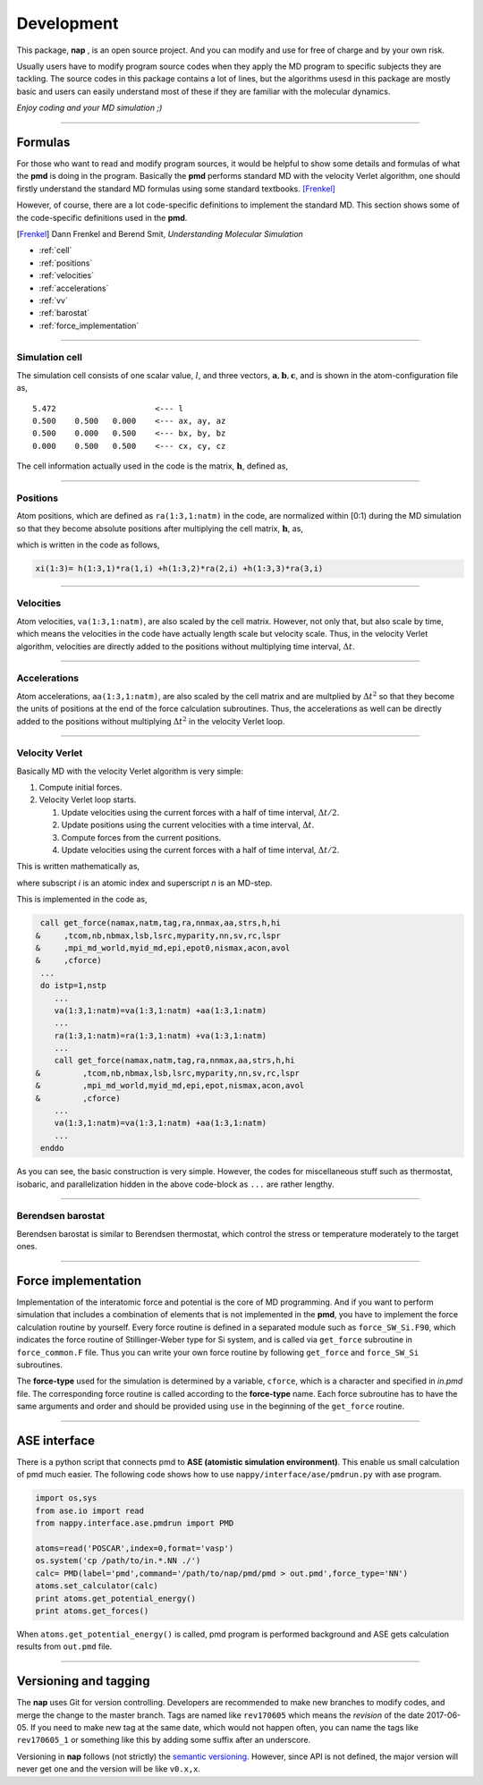 
====================
Development
====================

This package, **nap** , is an open source project.
And you can modify and use for free of charge and by your own risk.

Usually users have to modify program source codes 
when they apply the MD program to specific subjects they are tackling.
The source codes in this package contains a lot of lines,
but the algorithms usesd in this package are mostly basic and users can easily understand
most of these if they are familiar with the molecular dynamics.

*Enjoy coding and your MD simulation ;)*


-------------

Formulas
===========

For those who want to read and modify program sources, 
it would be helpful to show some details and formulas of what the **pmd** is doing in the program.
Basically the **pmd** performs standard MD with the velocity Verlet algorithm, 
one should firstly understand the standard MD formulas using some standard textbooks. [Frenkel]_

However, of course, there are a lot code-specific definitions to implement the standard MD.
This section shows some of the code-specific definitions used in the **pmd**.

.. [Frenkel] Dann Frenkel and Berend Smit, *Understanding Molecular Simulation*


* :ref:`cell`
* :ref:`positions`
* :ref:`velocities`
* :ref:`accelerations`
* :ref:`vv`
* :ref:`barostat`
* :ref:`force_implementation`

---------------

.. index:: simulation cell
.. _cell:

Simulation cell
---------------

The simulation cell consists of one scalar value, :math:`l`, and three vectors, :math:`\mathbf{a}, \mathbf{b}, \mathbf{c}`,
and is shown in the atom-configuration file as,
::

   5.472                     <--- l
   0.500    0.500   0.000    <--- ax, ay, az
   0.500    0.000   0.500    <--- bx, by, bz
   0.000    0.500   0.500    <--- cx, cy, cz

The cell information actually used in the code is the matrix,  :math:`\mathbf{h}`, defined as,

.. math::
   :nowrap:

   \begin{equation}
      \mathbf{h} = l \times (\mathbf{a},\mathbf{b},\mathbf{c})= l \times
      \begin{pmatrix}
      a_x & b_x & c_x \\
      a_y & b_y & c_y \\
      a_z & b_z & c_z
      \end{pmatrix}.
   \end{equation}


------------------

.. index:: positions
.. _positions:

Positions
---------------
Atom positions, which are defined as ``ra(1:3,1:natm)`` in the code, are normalized within [0:1) during the MD simulation 
so that they become absolute positions after multiplying the cell matrix,  :math:`\mathbf{h}`, as,

.. math::
   :nowrap:

   \begin{eqnarray*}
   \mathbf{r}' & = & \mathbf{h} \cdot \mathbf{r}, \\
               & = & r_a\mathbf{a} +r_b\mathbf{b} +r_c\mathbf{c},
   \end{eqnarray*}

which is written in the code as follows,

.. code-block:: fortran

   xi(1:3)= h(1:3,1)*ra(1,i) +h(1:3,2)*ra(2,i) +h(1:3,3)*ra(3,i)



------------------

.. index:: velocities
.. _velocities:

Velocities
-----------------
Atom velocities, ``va(1:3,1:natm)``, are also scaled by the cell matrix.
However, not only that, but also scale by time, which means the velocities in the code have actually length scale but velocity scale.
Thus, in the velocity Verlet algorithm, velocities are directly added to the positions without multiplying time interval,  :math:`\Delta t`.


------------------

.. index:: accelerations
.. _accelerations:

Accelerations
-------------------
Atom accelerations, ``aa(1:3,1:natm)``, are also scaled by the cell matrix and are multplied by  :math:`\Delta t^2` 
so that they become the units of positions at the end of the force calculation subroutines.
Thus, the accelerations as well can be directly added to the positions without multiplying  :math:`\Delta t^2` in the velocity Verlet loop.


-------------

.. index:: velocity Verlet
.. _vv:

Velocity Verlet
----------------
Basically MD with the velocity Verlet algorithm is very simple:

#. Compute initial forces.
#. Velocity Verlet loop starts.

   #. Update velocities using the current forces with a half of time interval,  :math:`\Delta t/2`.
   #. Update positions using the current velocities with a time interval,  :math:`\Delta t`.
   #. Compute forces from the current positions.
   #. Update velocities using the current forces with a half of time interval,  :math:`\Delta t/2`.

This is written mathematically as,

.. math::
   :nowrap:

   \begin{eqnarray*}
   \mathbf{v}_i^{(n+1)} &=& \mathbf{v}_i^* +\frac{\mathbf{f}_i^{(n)}}{m_i} \frac{\Delta t}{2}, \\
   \mathbf{r}_i^{(n+1)} &=& \mathbf{r}_i^{(n)} +\mathbf{v}_i^{(n+1)}\Delta t, \\
   \text{Compute}\ &\ & \mathbf{f}_i^{(n+1)}\left(\left\{\mathbf{r}^{(n+1)}\right\}\right), \\
   \mathbf{v}_i^* &=& \mathbf{v}_i^{(n+1)} +\frac{\mathbf{f}_i^{(n+1)}}{m_i} \frac{\Delta t}{2},
   \end{eqnarray*}

where subscript *i* is an atomic index and superscript *n* is an MD-step.

This is implemented in the code as,

.. code-block:: fortran

    call get_force(namax,natm,tag,ra,nnmax,aa,strs,h,hi
   &     ,tcom,nb,nbmax,lsb,lsrc,myparity,nn,sv,rc,lspr
   &     ,mpi_md_world,myid_md,epi,epot0,nismax,acon,avol
   &     ,cforce)
    ...
    do istp=1,nstp
       ...
       va(1:3,1:natm)=va(1:3,1:natm) +aa(1:3,1:natm)
       ...
       ra(1:3,1:natm)=ra(1:3,1:natm) +va(1:3,1:natm)
       ...
       call get_force(namax,natm,tag,ra,nnmax,aa,strs,h,hi
   &         ,tcom,nb,nbmax,lsb,lsrc,myparity,nn,sv,rc,lspr
   &         ,mpi_md_world,myid_md,epi,epot,nismax,acon,avol
   &         ,cforce)
       ...
       va(1:3,1:natm)=va(1:3,1:natm) +aa(1:3,1:natm)
       ...
    enddo
    
As you can see, the basic construction is very simple.
However, the codes for miscellaneous stuff such as thermostat, isobaric,
and parallelization hidden in the above code-block as ``...`` are rather lengthy.

-------------

.. index:: Berendsen barostat
.. _barostat:

Berendsen barostat
-------------------
Berendsen barostat is similar to Berendsen thermostat, which control the stress or temperature moderately to the target ones.



-------------------

.. index:: Force implementation
.. _force_implementation:

Force implementation
=====================

Implementation of the interatomic force and potential is the core of MD programming.
And if you want to perform simulation that includes a combination of elements that is not implemented in the **pmd**,
you have to implement the force calculation routine by yourself.
Every force routine is defined in a separated module such as ``force_SW_Si.F90``, 
which indicates the force routine of Stillinger-Weber type for Si system, and
is called via ``get_force`` subroutine in ``force_common.F`` file.
Thus you can write your own force routine by following ``get_force``
and ``force_SW_Si`` subroutines.

The **force-type** used for the simulation is determined by a variable, ``cforce``, which is a character and specified in *in.pmd* file.
The corresponding force routine is called according to the **force-type** name.
Each force subroutine has to have the same arguments and order and should be provided using ``use`` in the beginning of the ``get_force`` routine.


------------------------------

.. index:: ase
.. _ase:

ASE interface
==============================

There is a python script that connects pmd to **ASE (atomistic simulation environment)**.
This enable us small calculation of pmd much easier.
The following code shows how to use ``nappy/interface/ase/pmdrun.py`` with ase program.

.. code-block:: python

  import os,sys
  from ase.io import read
  from nappy.interface.ase.pmdrun import PMD

  atoms=read('POSCAR',index=0,format='vasp')
  os.system('cp /path/to/in.*.NN ./')
  calc= PMD(label='pmd',command='/path/to/nap/pmd/pmd > out.pmd',force_type='NN')
  atoms.set_calculator(calc)
  print atoms.get_potential_energy()
  print atoms.get_forces()

When ``atoms.get_potential_energy()`` is called, pmd program is performed background and ASE gets calculation results from ``out.pmd`` file.

---------

Versioning and tagging
======================

The **nap** uses Git for version controlling.
Developers are recommended to make new branches to modify codes, and merge the change to the master branch.
Tags are named like ``rev170605`` which means the *revision* of the date 2017-06-05. If you need to make new tag at the same date, which would not happen often, you can name the tags like ``rev170605_1`` or something like this by adding some suffix after an underscore.

Versioning in **nap** follows (not strictly) the `semantic versioning <https://semver.org>`_. However, since API is not defined, the major version will never get one and the version will be like ``v0.x,x``.

